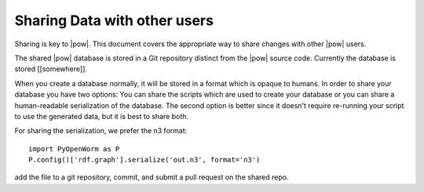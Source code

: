 .. _sharing:

Sharing Data with other users 
------------------------------

Sharing is key to |pow|. This document covers the appropriate way to share changes with other |pow| users.

The shared |pow| database is stored in a Git repository distinct from the |pow| source code. Currently the database is stored [[somewhere]].

When you create a database normally, it will be stored in a format which is opaque to humans. In order to share your database you have two options: You can share the scripts which are used to create your database or you can share a human-readable serialization of the database. The second option is better since it doesn't require re-running your script to use the generated data, but it is best to share both. 

For sharing the serialization, we prefer the n3 format::
    
  import PyOpenWorm as P
  P.config()['rdf.graph'].serialize('out.n3', format='n3')

add the file to a git repository, commit, and submit a pull request on the shared repo.
